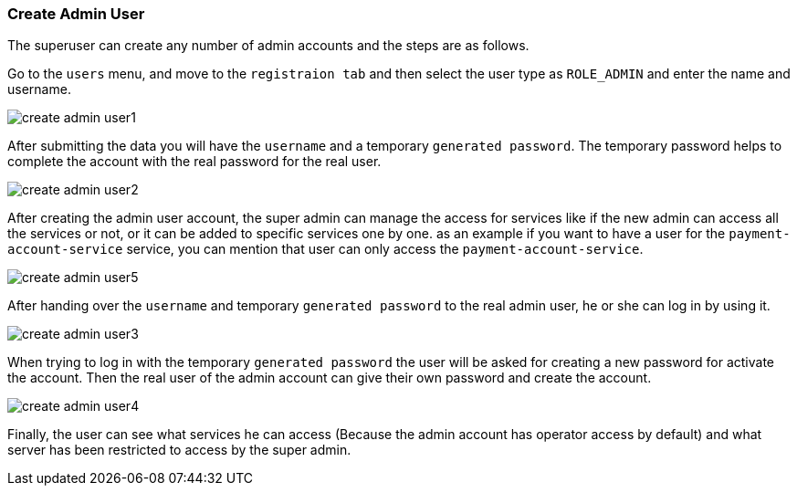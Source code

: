 [[create_admin_user]]
=== Create Admin User

The superuser can create any number of admin accounts and the steps are as follows.

Go to the `users` menu, and move to the `registraion tab` and then select the user type as `ROLE_ADMIN` and enter the name and username.

image:create_admin_user1.png[]

After submitting the data you will have the `username` and a temporary `generated password`.
The temporary password helps to complete the account with the real password for the real user.

image:create_admin_user2.png[]

After creating the admin user account, the super admin can manage the access for services like if the new admin can access all the services or not, or it can be added to specific services one by one.
as an example if you want to have a user for the `payment-account-service` service, you can mention that user can only access the  `payment-account-service`.

image:create_admin_user5.png[]

After handing over the `username` and temporary `generated password` to the real admin user, he or she can log in by using it.

image:create_admin_user3.png[]

When trying to log in with the temporary `generated password` the user will be asked for creating a new password for activate the account.
Then the real user of the admin account can give their own password and create the account.

image:create_admin_user4.png[]

Finally, the user can see what services he can access (Because the admin account has operator access by default) and what server has been restricted to access by the super admin.
